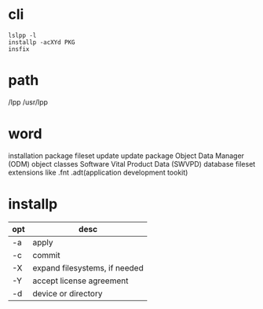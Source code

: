 * cli

#+BEGIN_SRC 
lslpp -l
installp -acXYd PKG
insfix
#+END_SRC

* path

/lpp
/usr/lpp

* word

installation package
fileset update
update package
Object Data Manager (ODM) object classes
Software Vital Product Data (SWVPD) database
fileset extensions like .fnt .adt(application development tookit)


* installp

| opt | desc                          |
|-----+-------------------------------|
| -a  | apply                         |
| -c  | commit                        |
| -X  | expand filesystems, if needed |
| -Y  | accept license agreement      |
| -d  | device or directory           |
